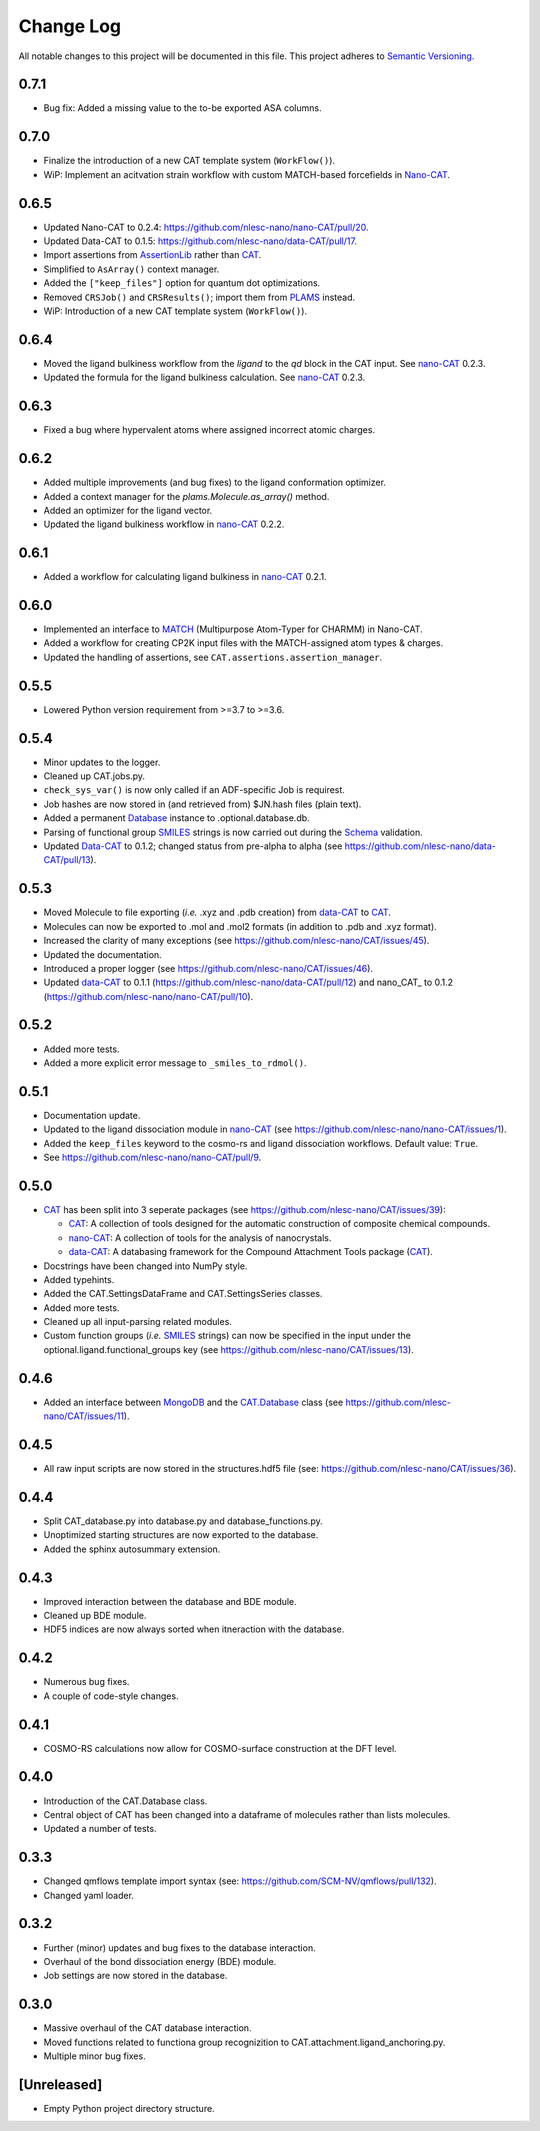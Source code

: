 ##########
Change Log
##########

All notable changes to this project will be documented in this file.
This project adheres to `Semantic Versioning <http://semver.org/>`_.

0.7.1
*****
* Bug fix: Added a missing value to the to-be exported ASA columns.


0.7.0
*****
* Finalize the introduction of a new CAT template system (``WorkFlow()``).
* WiP: Implement an acitvation strain workflow with custom MATCH-based forcefields in Nano-CAT_.


0.6.5
*****
* Updated Nano-CAT to 0.2.4: https://github.com/nlesc-nano/nano-CAT/pull/20.
* Updated Data-CAT to 0.1.5: https://github.com/nlesc-nano/data-CAT/pull/17.
* Import assertions from AssertionLib_ rather than CAT_.
* Simplified to ``AsArray()`` context manager.
* Added the ``["keep_files"]`` option for quantum dot optimizations.
* Removed ``CRSJob()`` and ``CRSResults()``; import them from PLAMS_ instead.
* WiP: Introduction of a new CAT template system (``WorkFlow()``).


0.6.4
*****
* Moved the ligand bulkiness workflow from the `ligand` to the `qd` block in the CAT input. See `nano-CAT`_ 0.2.3.
* Updated the formula for the ligand bulkiness calculation. See `nano-CAT`_ 0.2.3.


0.6.3
*****
* Fixed a bug where hypervalent atoms where assigned incorrect atomic charges.


0.6.2
*****
* Added multiple improvements (and bug fixes) to the ligand conformation optimizer.
* Added a context manager for the `plams.Molecule.as_array()` method.
* Added an optimizer for the ligand vector.
* Updated the ligand bulkiness workflow in `nano-CAT`_ 0.2.2.


0.6.1
*****
* Added a workflow for calculating ligand bulkiness in `nano-CAT`_ 0.2.1.


0.6.0
*****
* Implemented an interface to MATCH_ (Multipurpose Atom-Typer for CHARMM) in Nano-CAT.
* Added a workflow for creating CP2K input files with the MATCH-assigned atom types & charges.
* Updated the handling of assertions, see ``CAT.assertions.assertion_manager``.


0.5.5
*****
* Lowered Python version requirement from >=3.7 to >=3.6.


0.5.4
*****
* Minor updates to the logger.
* Cleaned up CAT.jobs.py.
* ``check_sys_var()`` is now only called if an ADF-specific Job is requirest.
* Job hashes are now stored in (and retrieved from) $JN.hash files (plain text).
* Added a permanent Database_ instance to .optional.database.db.
* Parsing of functional group SMILES_ strings is now carried out during the Schema_ validation.
* Updated Data-CAT_ to 0.1.2; changed status from pre-alpha to alpha
  (see https://github.com/nlesc-nano/data-CAT/pull/13).



0.5.3
*****
* Moved Molecule to file exporting (*i.e.* .xyz and .pdb creation) from data-CAT_ to CAT_.
* Molecules can now be exported to .mol and .mol2 formats (in addition to .pdb and .xyz format).
* Increased the clarity of many exceptions (see https://github.com/nlesc-nano/CAT/issues/45).
* Updated the documentation.
* Introduced a proper logger (see https://github.com/nlesc-nano/CAT/issues/46).
* Updated data-CAT_ to 0.1.1 (https://github.com/nlesc-nano/data-CAT/pull/12) and
  nano_CAT_ to 0.1.2 (https://github.com/nlesc-nano/nano-CAT/pull/10).


0.5.2
*****
* Added more tests.
* Added a more explicit error message to ``_smiles_to_rdmol()``.


0.5.1
*****
* Documentation update.
* Updated to the ligand dissociation module in nano-CAT_ (see https://github.com/nlesc-nano/nano-CAT/issues/1).
* Added the ``keep_files`` keyword to the cosmo-rs and ligand dissociation workflows.
  Default value: ``True``.
* See https://github.com/nlesc-nano/nano-CAT/pull/9.


0.5.0
*****
* CAT_ has been split into 3 seperate packages (see https://github.com/nlesc-nano/CAT/issues/39):

  * CAT_: A collection of tools designed for the automatic construction of composite chemical compounds.
  * nano-CAT_: A collection of tools for the analysis of nanocrystals.
  * data-CAT_: A databasing framework for the Compound Attachment Tools package (CAT_).

* Docstrings have been changed into NumPy style.
* Added typehints.
* Added the CAT.SettingsDataFrame and CAT.SettingsSeries classes.
* Added more tests.
* Cleaned up all input-parsing related modules.
* Custom function groups (*i.e.* SMILES_ strings) can now be specified in the input
  under the optional.ligand.functional_groups key (see https://github.com/nlesc-nano/CAT/issues/13).


0.4.6
*****
* Added an interface between MongoDB_ and the CAT.Database_ class (see https://github.com/nlesc-nano/CAT/issues/11).


0.4.5
*****
* All raw input scripts are now stored in the structures.hdf5 file
  (see: https://github.com/nlesc-nano/CAT/issues/36).


0.4.4
*****
* Split CAT_database.py into database.py and database_functions.py.
* Unoptimized starting structures are now exported to the database.
* Added the sphinx autosummary extension.


0.4.3
*****
* Improved interaction between the database and BDE module.
* Cleaned up BDE module.
* HDF5 indices are now always sorted when itneraction with the database.


0.4.2
*****
* Numerous bug fixes.
* A couple of code-style changes.


0.4.1
*****
* COSMO-RS calculations now allow for COSMO-surface construction
  at the DFT level.


0.4.0
*****
* Introduction of the CAT.Database class.
* Central object of CAT has been changed into a dataframe of
  molecules rather than lists molecules.
* Updated a number of tests.


0.3.3
*****
* Changed qmflows template import syntax (see: https://github.com/SCM-NV/qmflows/pull/132).
* Changed yaml loader.


0.3.2
*****
* Further (minor) updates and bug fixes to the database interaction.
* Overhaul of the bond dissociation energy (BDE) module.
* Job settings are now stored in the database.


0.3.0
*****
* Massive overhaul of the CAT database interaction.
* Moved functions related to functiona group recognizition to
  CAT.attachment.ligand_anchoring.py.
* Multiple minor bug fixes.


[Unreleased]
************
* Empty Python project directory structure.


.. _AssertionLib: https://github.com/nlesc-nano/AssertionLib
.. _CAT: https://github.com/nlesc-nano/CAT
.. _CAT.Database: https://cat.readthedocs.io/en/latest/7_database.html
.. _CP2K: https://www.cp2k.org/
.. _data-CAT: https://github.com/nlesc-nano/data-CAT/
.. _Database: https://cat.readthedocs.io/en/latest/7_database.html#class-api
.. _PLAMS: https://github.com/SCM-NV/PLAMS
.. _MATCH: http://brooks.chem.lsa.umich.edu/index.php?page=match&subdir=articles/resources/software
.. _MongoDB: https://www.mongodb.com/
.. _nano-CAT: https://github.com/nlesc-nano/nano-CAT/
.. _Schema: https://github.com/keleshev/schema
.. _SMILES: https://en.wikipedia.org/wiki/Simplified_molecular-input_line-entry_system
